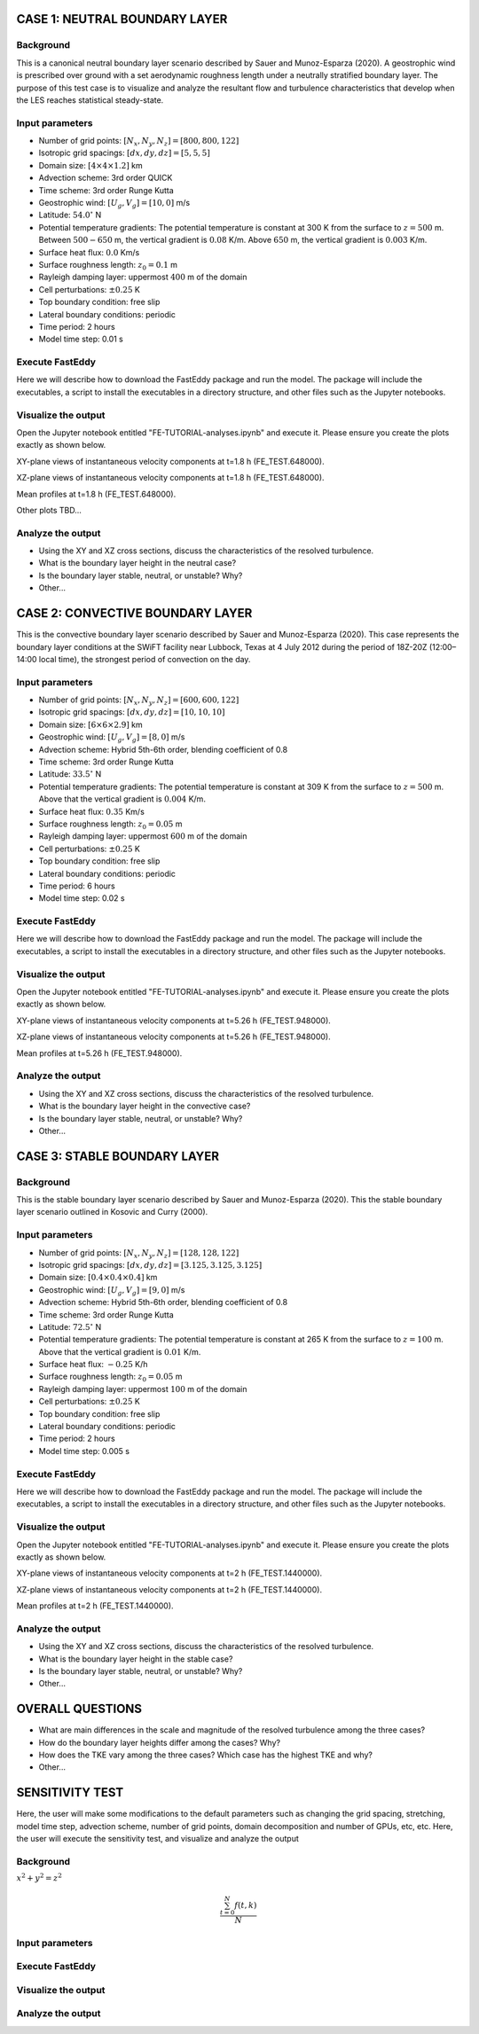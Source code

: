 CASE 1: NEUTRAL BOUNDARY LAYER
===============================

Background
----------

This is a canonical neutral boundary layer scenario described by Sauer and Munoz-Esparza (2020). A geostrophic wind is prescribed over ground with a set aerodynamic roughness length under a neutrally stratified boundary layer. The purpose of this test case is to visualize and analyze the resultant flow and turbulence characteristics that develop when the LES reaches statistical steady-state.

Input parameters
----------------

* Number of grid points: :math:`[N_x,N_y,N_z]=[800,800,122]`
* Isotropic grid spacings: :math:`[dx,dy,dz]=[5,5,5]`
* Domain size: :math:`[4 \times 4 \times 1.2]` km
* Advection scheme: 3rd order QUICK
* Time scheme: 3rd order Runge Kutta
* Geostrophic wind: :math:`[U_g,V_g]=[10,0]` m/s
* Latitude: :math:`54.0^{\circ}` N
* Potential temperature gradients: The potential temperature is constant at 300 K from the surface to :math:`z= 500` m. Between :math:`500-650` m, the vertical gradient is :math:`0.08` K/m. Above :math:`650` m, the vertical gradient is :math:`0.003` K/m.
* Surface heat flux:  :math:`0.0` Km/s
* Surface roughness length: :math:`z_0=0.1` m
* Rayleigh damping layer: uppermost :math:`400` m of the domain
* Cell perturbations: :math:`\pm 0.25` K 
* Top boundary condition: free slip
* Lateral boundary conditions: periodic
* Time period: 2 hours
* Model time step: 0.01 s

Execute FastEddy
----------------

Here we will describe how to download the FastEddy package and run the model. The package will include the executables, a script to install the executables in a directory structure, and other files such as the Jupyter notebooks.

Visualize the output
--------------------

Open the Jupyter notebook entitled "FE-TUTORIAL-analyses.ipynb" and execute it. Please ensure you create the plots exactly as shown below.

XY-plane views of instantaneous velocity components at t=1.8 h (FE_TEST.648000).

.. image:: notebooks/UVW-XY-neutral.png
  :width: 1200
  :alt: Alternative text
  
XZ-plane views of instantaneous velocity components at t=1.8 h (FE_TEST.648000).

.. image:: notebooks/UVW-XZ-neutral.png
  :width: 600
  :alt: Alternative text
  
Mean profiles at t=1.8 h (FE_TEST.648000).

.. image:: notebooks/MEAN-PROF-neutral.png
  :width: 600
  :alt: Alternative text
  
Other plots TBD...

Analyze the output
------------------

* Using the XY and XZ cross sections, discuss the characteristics of the resolved turbulence.
* What is the boundary layer height in the neutral case?
* Is the boundary layer stable, neutral, or unstable? Why?
* Other...

CASE 2: CONVECTIVE BOUNDARY LAYER
==================================

This is the convective boundary layer scenario described by Sauer and Munoz-Esparza (2020). This case represents the boundary layer conditions at the SWiFT facility near Lubbock, Texas at 4 July 2012 during the period of 18Z-20Z (12:00–14:00 local time), the strongest period of convection on the day.

Input parameters
----------------

* Number of grid points: :math:`[N_x,N_y,N_z]=[600,600,122]`
* Isotropic grid spacings: :math:`[dx,dy,dz]=[10,10,10]`
* Domain size: :math:`[6 \times 6 \times 2.9]` km
* Geostrophic wind: :math:`[U_g,V_g]=[8,0]` m/s
* Advection scheme: Hybrid 5th-6th order, blending coefficient of 0.8
* Time scheme: 3rd order Runge Kutta
* Latitude: :math:`33.5^{\circ}` N
* Potential temperature gradients: The potential temperature is constant at 309 K from the surface to :math:`z= 500` m. Above that the vertical gradient is :math:`0.004` K/m. 
* Surface heat flux:  :math:`0.35` Km/s
* Surface roughness length: :math:`z_0=0.05` m
* Rayleigh damping layer: uppermost :math:`600` m of the domain
* Cell perturbations: :math:`\pm 0.25` K 
* Top boundary condition: free slip
* Lateral boundary conditions: periodic
* Time period: 6 hours
* Model time step: 0.02 s

Execute FastEddy
----------------

Here we will describe how to download the FastEddy package and run the model. The package will include the executables, a script to install the executables in a directory structure, and other files such as the Jupyter notebooks.

Visualize the output
--------------------

Open the Jupyter notebook entitled "FE-TUTORIAL-analyses.ipynb" and execute it. Please ensure you create the plots exactly as shown below.

XY-plane views of instantaneous velocity components at t=5.26 h (FE_TEST.948000).

.. image:: notebooks/UVW-XY-convective.png
  :width: 1200
  :alt: Alternative text
  
XZ-plane views of instantaneous velocity components at t=5.26 h (FE_TEST.948000).

.. image:: notebooks/UVW-XZ-convective.png
  :width: 600
  :alt: Alternative text
  
Mean profiles at t=5.26 h (FE_TEST.948000).

.. image:: notebooks/MEAN-PROF-convective.png
  :width: 600
  :alt: Alternative text

Analyze the output
------------------

* Using the XY and XZ cross sections, discuss the characteristics of the resolved turbulence.
* What is the boundary layer height in the convective case?
* Is the boundary layer stable, neutral, or unstable? Why?
* Other...

CASE 3: STABLE BOUNDARY LAYER
=============================

Background
------------------

This is the stable boundary layer scenario described by Sauer and Munoz-Esparza (2020). This the stable boundary layer scenario outlined in Kosovic and Curry (2000).

Input parameters
----------------

* Number of grid points: :math:`[N_x,N_y,N_z]=[128,128,122]`
* Isotropic grid spacings: :math:`[dx,dy,dz]=[3.125,3.125,3.125]`
* Domain size: :math:`[0.4 \times 0.4 \times 0.4]` km
* Geostrophic wind: :math:`[U_g,V_g]=[9,0]` m/s
* Advection scheme: Hybrid 5th-6th order, blending coefficient of 0.8
* Time scheme: 3rd order Runge Kutta
* Latitude: :math:`72.5^{\circ}` N
* Potential temperature gradients: The potential temperature is constant at 265 K from the surface to :math:`z= 100` m. Above that the vertical gradient is :math:`0.01` K/m. 
* Surface heat flux:  :math:`-0.25` K/h
* Surface roughness length: :math:`z_0=0.05` m
* Rayleigh damping layer: uppermost :math:`100` m of the domain
* Cell perturbations: :math:`\pm 0.25` K 
* Top boundary condition: free slip
* Lateral boundary conditions: periodic
* Time period: 2 hours
* Model time step: 0.005 s

Execute FastEddy
----------------

Here we will describe how to download the FastEddy package and run the model. The package will include the executables, a script to install the executables in a directory structure, and other files such as the Jupyter notebooks.

Visualize the output
--------------------

Open the Jupyter notebook entitled "FE-TUTORIAL-analyses.ipynb" and execute it. Please ensure you create the plots exactly as shown below.

XY-plane views of instantaneous velocity components at t=2 h (FE_TEST.1440000).

.. image:: notebooks/UVW-XY-stable.png
  :width: 1200
  :alt: Alternative text
  
XZ-plane views of instantaneous velocity components at t=2 h (FE_TEST.1440000).

.. image:: notebooks/UVW-XZ-stable.png
  :width: 1200
  :alt: Alternative text
  
Mean profiles at t=2 h (FE_TEST.1440000).

.. image:: notebooks/MEAN-PROF-stable.png
  :width: 600
  :alt: Alternative text

Analyze the output
------------------

* Using the XY and XZ cross sections, discuss the characteristics of the resolved turbulence.
* What is the boundary layer height in the stable case?
* Is the boundary layer stable, neutral, or unstable? Why?
* Other...

OVERALL QUESTIONS
=================

* What are main differences in the scale and magnitude of the resolved turbulence among the three cases?
* How do the boundary layer heights differ among the cases? Why?
* How does the TKE vary among the three cases? Which case has the highest TKE and why?
* Other...

SENSITIVITY TEST
========================

Here, the user will make some modifications to the default parameters such as changing the grid spacing, stretching, model time step, advection scheme, number of grid points, domain decomposition and number of GPUs, etc, etc. Here, the user will execute the sensitivity test, and visualize and analyze the output

Background
----------

:math:`x^2+y^2=z^2`

.. math::

   \frac{ \sum_{t=0}^{N}f(t,k) }{N}


Input parameters
----------------

Execute FastEddy
----------------

Visualize the output
--------------------

Analyze the output
------------------
